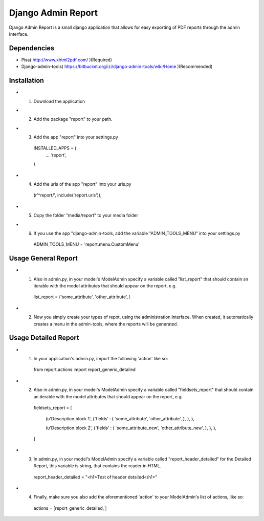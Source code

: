 ===================
 Django Admin Report
===================

Django Admin Report is a small django application that allows for easy exporting of PDF reports through the admin interface.


Dependencies
===============

- Pisa( http://www.xhtml2pdf.com/ )(Required)
- Django-admin-tools( https://bitbucket.org/izi/django-admin-tools/wiki/Home )(Recommended)


Installation
===============

- 1. Download the application
- 2. Add the package "report" to your path.
- 3. Add the app "report" into your settings.py

    INSTALLED_APPS = (
        ...
        'report',
    )

- 4. Add the urls of the app "report" into your urls.py

    (r'^report/', include('report.urls')),

- 5. Copy the folder "media/report" to your media folder

- 6. If you use the app "django-admin-tools, add the variable "ADMIN_TOOLS_MENU" into your settings.py

    ADMIN_TOOLS_MENU = 'report.menu.CustomMenu'


Usage General Report
===============

- 1. Also in admin.py, in your model's ModelAdmin specify a variable called "list_report" that should contain an iterable with the model attributes that should appear on the report, e.g.

    list_report = ('some_attribute', 'other_attribute', )

- 2. Now you simply create your types of repot, using the administration interface. When created, it automatically creates a menu in the admin-tools, where the reports will be generated.


Usage Detailed Report
===============
- 1. In your application's admin.py, import the following 'action' like so:

    from report.actions import report_generic_detailed

- 2. Also in admin.py, in your model's ModelAdmin specify a variable called "fieldsets_report" that should contain an iterable with the model attributes that should appear on the report, e.g.

    fieldsets_report = [

        (u'Description block 1',             {'fields' : ( 'some_attribute', 'other_attribute', ), }, ),
        
        (u'Description block 2',             {'fields' : ( 'some_attribute_new', 'other_attribute_new', ), }, ),
        
    ]

- 3. In admin.py, in your model's ModelAdmin specify a variable called  "report_header_detailed" for the Detailed Report, this variable is string, that contains the reader in HTML.

    report_header_detailed = "<h1>Test of header detailed</h1>"

- 4. Finally, make sure you also add the aforementioned 'action' to your ModelAdmin's list of actions, like so:

    actions = [report_generic_detailed, ]